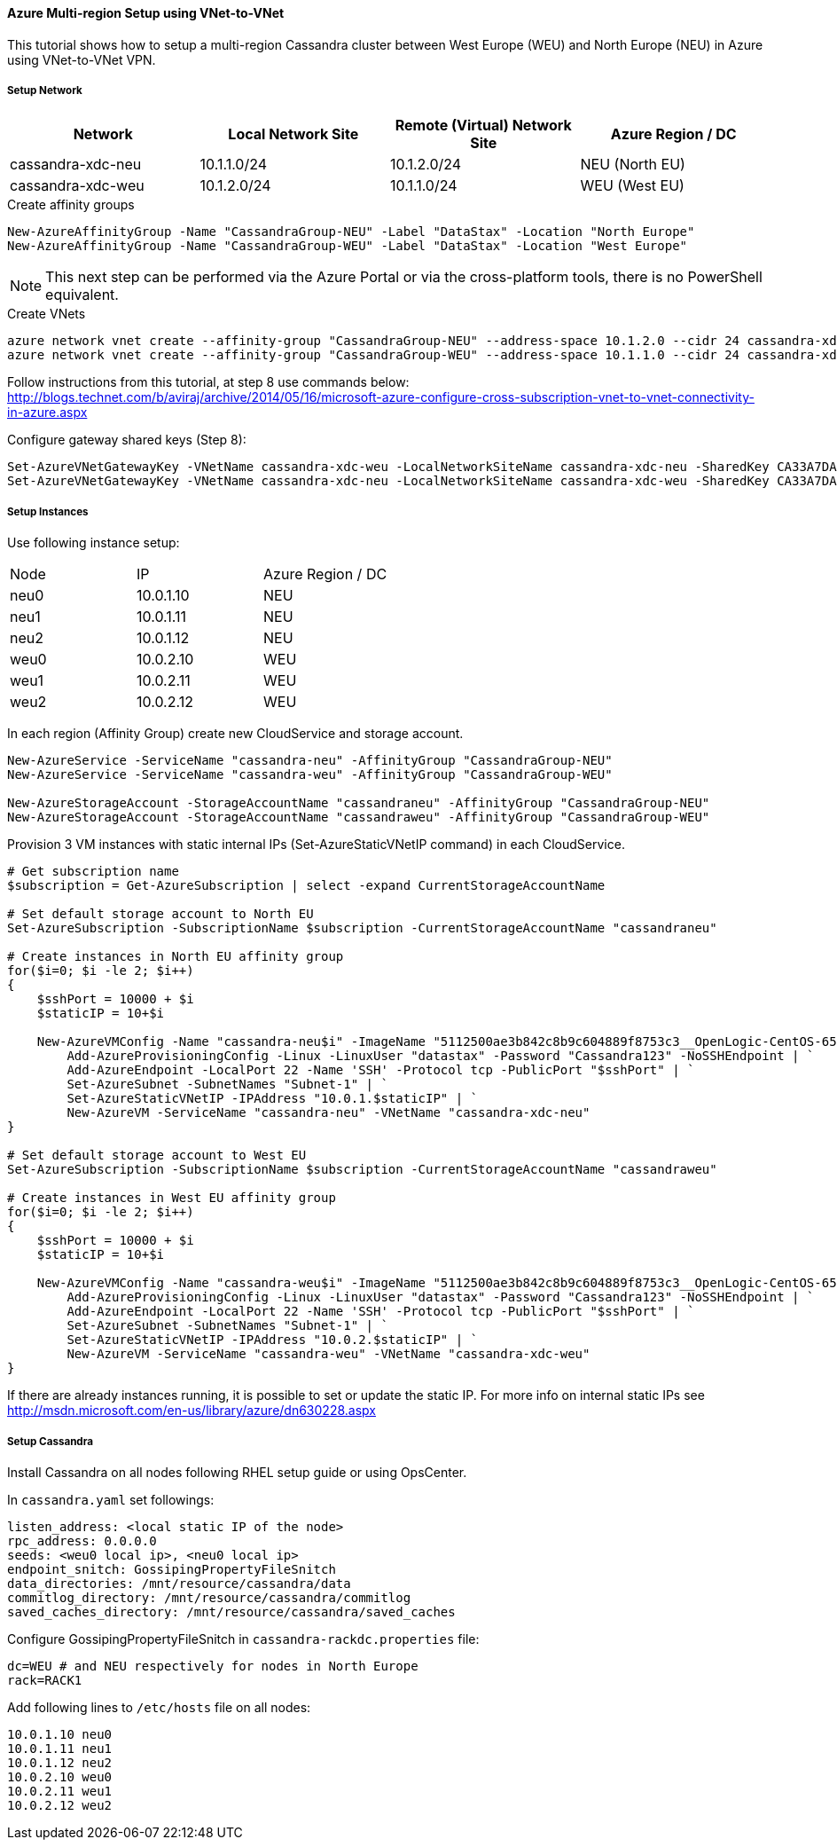 
==== Azure Multi-region Setup using VNet-to-VNet

:toc:

This tutorial shows how to setup a multi-region Cassandra cluster between West Europe (WEU) and North Europe (NEU) in Azure using VNet-to-VNet VPN.

===== Setup Network

|===
|Network |Local Network Site |Remote (Virtual) Network Site |Azure Region / DC

|cassandra-xdc-neu
|10.1.1.0/24
|10.1.2.0/24
|NEU (North EU)

|cassandra-xdc-weu
|10.1.2.0/24
|10.1.1.0/24
|WEU (West EU)
|===

.Create affinity groups
[source,powershell]
----
New-AzureAffinityGroup -Name "CassandraGroup-NEU" -Label "DataStax" -Location "North Europe"
New-AzureAffinityGroup -Name "CassandraGroup-WEU" -Label "DataStax" -Location "West Europe"
----

[NOTE]
====
This next step can be performed via the Azure Portal or via the cross-platform tools, there is no PowerShell equivalent.
====

.Create VNets
[source,bash]
----
azure network vnet create --affinity-group "CassandraGroup-NEU" --address-space 10.1.2.0 --cidr 24 cassandra-xdc-neu
azure network vnet create --affinity-group "CassandraGroup-WEU" --address-space 10.1.1.0 --cidr 24 cassandra-xdc-weu
----

Follow instructions from this tutorial, at step 8 use commands below:
http://blogs.technet.com/b/aviraj/archive/2014/05/16/microsoft-azure-configure-cross-subscription-vnet-to-vnet-connectivity-in-azure.aspx

.Configure gateway shared keys (Step 8):
[source,powershell]
----
Set-AzureVNetGatewayKey -VNetName cassandra-xdc-weu -LocalNetworkSiteName cassandra-xdc-neu -SharedKey CA33A7DA
Set-AzureVNetGatewayKey -VNetName cassandra-xdc-neu -LocalNetworkSiteName cassandra-xdc-weu -SharedKey CA33A7DA
----

===== Setup Instances

Use following instance setup:

|===
|Node |IP |Azure Region / DC
|neu0 |10.0.1.10    |NEU
|neu1   |10.0.1.11  |NEU
|neu2   |10.0.1.12  |NEU
|weu0   |10.0.2.10  |WEU
|weu1   |10.0.2.11  |WEU
|weu2   |10.0.2.12  |WEU
|===

In each region (Affinity Group) create new CloudService and storage account.
[source,powershell]
----
New-AzureService -ServiceName "cassandra-neu" -AffinityGroup "CassandraGroup-NEU"
New-AzureService -ServiceName "cassandra-weu" -AffinityGroup "CassandraGroup-WEU"

New-AzureStorageAccount -StorageAccountName "cassandraneu" -AffinityGroup "CassandraGroup-NEU"
New-AzureStorageAccount -StorageAccountName "cassandraweu" -AffinityGroup "CassandraGroup-WEU"
----

Provision 3 VM instances with static internal IPs (Set-AzureStaticVNetIP command) in each CloudService.
[source,powershell]
----
# Get subscription name
$subscription = Get-AzureSubscription | select -expand CurrentStorageAccountName

# Set default storage account to North EU
Set-AzureSubscription -SubscriptionName $subscription -CurrentStorageAccountName "cassandraneu"

# Create instances in North EU affinity group
for($i=0; $i -le 2; $i++)
{
    $sshPort = 10000 + $i
    $staticIP = 10+$i

    New-AzureVMConfig -Name "cassandra-neu$i" -ImageName "5112500ae3b842c8b9c604889f8753c3__OpenLogic-CentOS-65-20140606" -InstanceSize "A7" | `
        Add-AzureProvisioningConfig -Linux -LinuxUser "datastax" -Password "Cassandra123" -NoSSHEndpoint | `
        Add-AzureEndpoint -LocalPort 22 -Name 'SSH' -Protocol tcp -PublicPort "$sshPort" | `
        Set-AzureSubnet -SubnetNames "Subnet-1" | `
        Set-AzureStaticVNetIP -IPAddress "10.0.1.$staticIP" | `
        New-AzureVM -ServiceName "cassandra-neu" -VNetName "cassandra-xdc-neu"
}

# Set default storage account to West EU
Set-AzureSubscription -SubscriptionName $subscription -CurrentStorageAccountName "cassandraweu"

# Create instances in West EU affinity group
for($i=0; $i -le 2; $i++)
{
    $sshPort = 10000 + $i
    $staticIP = 10+$i

    New-AzureVMConfig -Name "cassandra-weu$i" -ImageName "5112500ae3b842c8b9c604889f8753c3__OpenLogic-CentOS-65-20140606" -InstanceSize "A7" | `
        Add-AzureProvisioningConfig -Linux -LinuxUser "datastax" -Password "Cassandra123" -NoSSHEndpoint | `
        Add-AzureEndpoint -LocalPort 22 -Name 'SSH' -Protocol tcp -PublicPort "$sshPort" | `
        Set-AzureSubnet -SubnetNames "Subnet-1" | `
        Set-AzureStaticVNetIP -IPAddress "10.0.2.$staticIP" | `
        New-AzureVM -ServiceName "cassandra-weu" -VNetName "cassandra-xdc-weu"
}
----

If there are already instances running, it is possible to set or update the static IP. For more info on internal static IPs see http://msdn.microsoft.com/en-us/library/azure/dn630228.aspx


===== Setup Cassandra

Install Cassandra on all nodes following RHEL setup guide or using OpsCenter.

In `cassandra.yaml` set followings:
[source,yaml]
----
listen_address: <local static IP of the node>
rpc_address: 0.0.0.0
seeds: <weu0 local ip>, <neu0 local ip>
endpoint_snitch: GossipingPropertyFileSnitch
data_directories: /mnt/resource/cassandra/data
commitlog_directory: /mnt/resource/cassandra/commitlog
saved_caches_directory: /mnt/resource/cassandra/saved_caches
----

Configure +GossipingPropertyFileSnitch+ in `cassandra-rackdc.properties` file:
[source,bash]
----
dc=WEU # and NEU respectively for nodes in North Europe
rack=RACK1
----

Add following lines to `/etc/hosts` file on all nodes:
----
10.0.1.10 neu0
10.0.1.11 neu1
10.0.1.12 neu2
10.0.2.10 weu0
10.0.2.11 weu1
10.0.2.12 weu2
----
